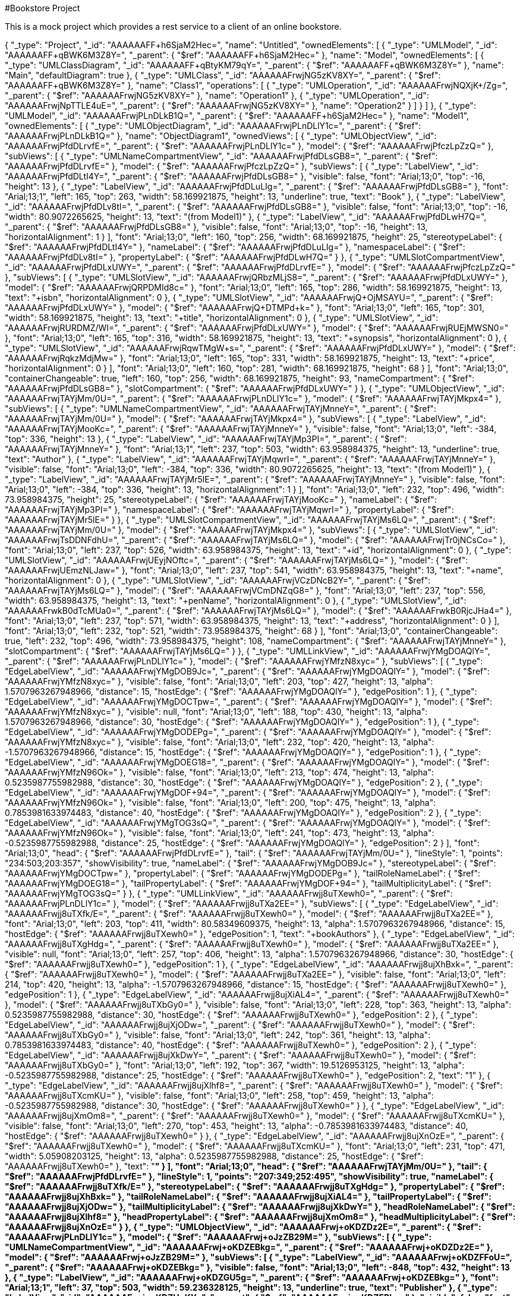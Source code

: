 #Bookstore Project

This is a mock project which provides a rest service to a client of an online bookstore.

{
	"_type": "Project",
	"_id": "AAAAAAFF+h6SjaM2Hec=",
	"name": "Untitled",
	"ownedElements": [
		{
			"_type": "UMLModel",
			"_id": "AAAAAAFF+qBWK6M3Z8Y=",
			"_parent": {
				"$ref": "AAAAAAFF+h6SjaM2Hec="
			},
			"name": "Model",
			"ownedElements": [
				{
					"_type": "UMLClassDiagram",
					"_id": "AAAAAAFF+qBtyKM79qY=",
					"_parent": {
						"$ref": "AAAAAAFF+qBWK6M3Z8Y="
					},
					"name": "Main",
					"defaultDiagram": true
				},
				{
					"_type": "UMLClass",
					"_id": "AAAAAAFrwjNG5zKV8XY=",
					"_parent": {
						"$ref": "AAAAAAFF+qBWK6M3Z8Y="
					},
					"name": "Class1",
					"operations": [
						{
							"_type": "UMLOperation",
							"_id": "AAAAAAFrwjNQXjK+/Zg=",
							"_parent": {
								"$ref": "AAAAAAFrwjNG5zKV8XY="
							},
							"name": "Operation1"
						},
						{
							"_type": "UMLOperation",
							"_id": "AAAAAAFrwjNpTTLE4uE=",
							"_parent": {
								"$ref": "AAAAAAFrwjNG5zKV8XY="
							},
							"name": "Operation2"
						}
					]
				}
			]
		},
		{
			"_type": "UMLModel",
			"_id": "AAAAAAFrwjPLnDLkB1Q=",
			"_parent": {
				"$ref": "AAAAAAFF+h6SjaM2Hec="
			},
			"name": "Model1",
			"ownedElements": [
				{
					"_type": "UMLObjectDiagram",
					"_id": "AAAAAAFrwjPLnDLlY1c=",
					"_parent": {
						"$ref": "AAAAAAFrwjPLnDLkB1Q="
					},
					"name": "ObjectDiagram1",
					"ownedViews": [
						{
							"_type": "UMLObjectView",
							"_id": "AAAAAAFrwjPfdDLrvfE=",
							"_parent": {
								"$ref": "AAAAAAFrwjPLnDLlY1c="
							},
							"model": {
								"$ref": "AAAAAAFrwjPfczLpZzQ="
							},
							"subViews": [
								{
									"_type": "UMLNameCompartmentView",
									"_id": "AAAAAAFrwjPfdDLsGB8=",
									"_parent": {
										"$ref": "AAAAAAFrwjPfdDLrvfE="
									},
									"model": {
										"$ref": "AAAAAAFrwjPfczLpZzQ="
									},
									"subViews": [
										{
											"_type": "LabelView",
											"_id": "AAAAAAFrwjPfdDLtI4Y=",
											"_parent": {
												"$ref": "AAAAAAFrwjPfdDLsGB8="
											},
											"visible": false,
											"font": "Arial;13;0",
											"top": -16,
											"height": 13
										},
										{
											"_type": "LabelView",
											"_id": "AAAAAAFrwjPfdDLuLIg=",
											"_parent": {
												"$ref": "AAAAAAFrwjPfdDLsGB8="
											},
											"font": "Arial;13;1",
											"left": 165,
											"top": 263,
											"width": 58.169921875,
											"height": 13,
											"underline": true,
											"text": "Book"
										},
										{
											"_type": "LabelView",
											"_id": "AAAAAAFrwjPfdDLv8tI=",
											"_parent": {
												"$ref": "AAAAAAFrwjPfdDLsGB8="
											},
											"visible": false,
											"font": "Arial;13;0",
											"top": -16,
											"width": 80.9072265625,
											"height": 13,
											"text": "(from Model1)"
										},
										{
											"_type": "LabelView",
											"_id": "AAAAAAFrwjPfdDLwH7Q=",
											"_parent": {
												"$ref": "AAAAAAFrwjPfdDLsGB8="
											},
											"visible": false,
											"font": "Arial;13;0",
											"top": -16,
											"height": 13,
											"horizontalAlignment": 1
										}
									],
									"font": "Arial;13;0",
									"left": 160,
									"top": 256,
									"width": 68.169921875,
									"height": 25,
									"stereotypeLabel": {
										"$ref": "AAAAAAFrwjPfdDLtI4Y="
									},
									"nameLabel": {
										"$ref": "AAAAAAFrwjPfdDLuLIg="
									},
									"namespaceLabel": {
										"$ref": "AAAAAAFrwjPfdDLv8tI="
									},
									"propertyLabel": {
										"$ref": "AAAAAAFrwjPfdDLwH7Q="
									}
								},
								{
									"_type": "UMLSlotCompartmentView",
									"_id": "AAAAAAFrwjPfdDLxUWY=",
									"_parent": {
										"$ref": "AAAAAAFrwjPfdDLrvfE="
									},
									"model": {
										"$ref": "AAAAAAFrwjPfczLpZzQ="
									},
									"subViews": [
										{
											"_type": "UMLSlotView",
											"_id": "AAAAAAFrwjQRbzMLjS8=",
											"_parent": {
												"$ref": "AAAAAAFrwjPfdDLxUWY="
											},
											"model": {
												"$ref": "AAAAAAFrwjQRPDMId8c="
											},
											"font": "Arial;13;0",
											"left": 165,
											"top": 286,
											"width": 58.169921875,
											"height": 13,
											"text": "+isbn",
											"horizontalAlignment": 0
										},
										{
											"_type": "UMLSlotView",
											"_id": "AAAAAAFrwjQ+OjMSAYU=",
											"_parent": {
												"$ref": "AAAAAAFrwjPfdDLxUWY="
											},
											"model": {
												"$ref": "AAAAAAFrwjQ+DTMPd+k="
											},
											"font": "Arial;13;0",
											"left": 165,
											"top": 301,
											"width": 58.169921875,
											"height": 13,
											"text": "+title",
											"horizontalAlignment": 0
										},
										{
											"_type": "UMLSlotView",
											"_id": "AAAAAAFrwjRURDMZ/WI=",
											"_parent": {
												"$ref": "AAAAAAFrwjPfdDLxUWY="
											},
											"model": {
												"$ref": "AAAAAAFrwjRUEjMWSN0="
											},
											"font": "Arial;13;0",
											"left": 165,
											"top": 316,
											"width": 58.169921875,
											"height": 13,
											"text": "+synopsis",
											"horizontalAlignment": 0
										},
										{
											"_type": "UMLSlotView",
											"_id": "AAAAAAFrwjRqwTMgW+s=",
											"_parent": {
												"$ref": "AAAAAAFrwjPfdDLxUWY="
											},
											"model": {
												"$ref": "AAAAAAFrwjRqkzMdjMw="
											},
											"font": "Arial;13;0",
											"left": 165,
											"top": 331,
											"width": 58.169921875,
											"height": 13,
											"text": "+price",
											"horizontalAlignment": 0
										}
									],
									"font": "Arial;13;0",
									"left": 160,
									"top": 281,
									"width": 68.169921875,
									"height": 68
								}
							],
							"font": "Arial;13;0",
							"containerChangeable": true,
							"left": 160,
							"top": 256,
							"width": 68.169921875,
							"height": 93,
							"nameCompartment": {
								"$ref": "AAAAAAFrwjPfdDLsGB8="
							},
							"slotCompartment": {
								"$ref": "AAAAAAFrwjPfdDLxUWY="
							}
						},
						{
							"_type": "UMLObjectView",
							"_id": "AAAAAAFrwjTAYjMm/0U=",
							"_parent": {
								"$ref": "AAAAAAFrwjPLnDLlY1c="
							},
							"model": {
								"$ref": "AAAAAAFrwjTAYjMkpx4="
							},
							"subViews": [
								{
									"_type": "UMLNameCompartmentView",
									"_id": "AAAAAAFrwjTAYjMnneY=",
									"_parent": {
										"$ref": "AAAAAAFrwjTAYjMm/0U="
									},
									"model": {
										"$ref": "AAAAAAFrwjTAYjMkpx4="
									},
									"subViews": [
										{
											"_type": "LabelView",
											"_id": "AAAAAAFrwjTAYjMooKc=",
											"_parent": {
												"$ref": "AAAAAAFrwjTAYjMnneY="
											},
											"visible": false,
											"font": "Arial;13;0",
											"left": -384,
											"top": 336,
											"height": 13
										},
										{
											"_type": "LabelView",
											"_id": "AAAAAAFrwjTAYjMp3PI=",
											"_parent": {
												"$ref": "AAAAAAFrwjTAYjMnneY="
											},
											"font": "Arial;13;1",
											"left": 237,
											"top": 503,
											"width": 63.958984375,
											"height": 13,
											"underline": true,
											"text": "Author"
										},
										{
											"_type": "LabelView",
											"_id": "AAAAAAFrwjTAYjMqwrI=",
											"_parent": {
												"$ref": "AAAAAAFrwjTAYjMnneY="
											},
											"visible": false,
											"font": "Arial;13;0",
											"left": -384,
											"top": 336,
											"width": 80.9072265625,
											"height": 13,
											"text": "(from Model1)"
										},
										{
											"_type": "LabelView",
											"_id": "AAAAAAFrwjTAYjMr5lE=",
											"_parent": {
												"$ref": "AAAAAAFrwjTAYjMnneY="
											},
											"visible": false,
											"font": "Arial;13;0",
											"left": -384,
											"top": 336,
											"height": 13,
											"horizontalAlignment": 1
										}
									],
									"font": "Arial;13;0",
									"left": 232,
									"top": 496,
									"width": 73.958984375,
									"height": 25,
									"stereotypeLabel": {
										"$ref": "AAAAAAFrwjTAYjMooKc="
									},
									"nameLabel": {
										"$ref": "AAAAAAFrwjTAYjMp3PI="
									},
									"namespaceLabel": {
										"$ref": "AAAAAAFrwjTAYjMqwrI="
									},
									"propertyLabel": {
										"$ref": "AAAAAAFrwjTAYjMr5lE="
									}
								},
								{
									"_type": "UMLSlotCompartmentView",
									"_id": "AAAAAAFrwjTAYjMs6LQ=",
									"_parent": {
										"$ref": "AAAAAAFrwjTAYjMm/0U="
									},
									"model": {
										"$ref": "AAAAAAFrwjTAYjMkpx4="
									},
									"subViews": [
										{
											"_type": "UMLSlotView",
											"_id": "AAAAAAFrwjTsDDNFdhU=",
											"_parent": {
												"$ref": "AAAAAAFrwjTAYjMs6LQ="
											},
											"model": {
												"$ref": "AAAAAAFrwjTr0jNCsCo="
											},
											"font": "Arial;13;0",
											"left": 237,
											"top": 526,
											"width": 63.958984375,
											"height": 13,
											"text": "+id",
											"horizontalAlignment": 0
										},
										{
											"_type": "UMLSlotView",
											"_id": "AAAAAAFrwjUEyjNOftc=",
											"_parent": {
												"$ref": "AAAAAAFrwjTAYjMs6LQ="
											},
											"model": {
												"$ref": "AAAAAAFrwjUEmzNLJaw="
											},
											"font": "Arial;13;0",
											"left": 237,
											"top": 541,
											"width": 63.958984375,
											"height": 13,
											"text": "+name",
											"horizontalAlignment": 0
										},
										{
											"_type": "UMLSlotView",
											"_id": "AAAAAAFrwjVCzDNcB2Y=",
											"_parent": {
												"$ref": "AAAAAAFrwjTAYjMs6LQ="
											},
											"model": {
												"$ref": "AAAAAAFrwjVCmDNZqG8="
											},
											"font": "Arial;13;0",
											"left": 237,
											"top": 556,
											"width": 63.958984375,
											"height": 13,
											"text": "+penName",
											"horizontalAlignment": 0
										},
										{
											"_type": "UMLSlotView",
											"_id": "AAAAAAFrwkB0dTcMUa0=",
											"_parent": {
												"$ref": "AAAAAAFrwjTAYjMs6LQ="
											},
											"model": {
												"$ref": "AAAAAAFrwkB0RjcJHa4="
											},
											"font": "Arial;13;0",
											"left": 237,
											"top": 571,
											"width": 63.958984375,
											"height": 13,
											"text": "+address",
											"horizontalAlignment": 0
										}
									],
									"font": "Arial;13;0",
									"left": 232,
									"top": 521,
									"width": 73.958984375,
									"height": 68
								}
							],
							"font": "Arial;13;0",
							"containerChangeable": true,
							"left": 232,
							"top": 496,
							"width": 73.958984375,
							"height": 108,
							"nameCompartment": {
								"$ref": "AAAAAAFrwjTAYjMnneY="
							},
							"slotCompartment": {
								"$ref": "AAAAAAFrwjTAYjMs6LQ="
							}
						},
						{
							"_type": "UMLLinkView",
							"_id": "AAAAAAFrwjYMgDOAQlY=",
							"_parent": {
								"$ref": "AAAAAAFrwjPLnDLlY1c="
							},
							"model": {
								"$ref": "AAAAAAFrwjYMfzN8xyc="
							},
							"subViews": [
								{
									"_type": "EdgeLabelView",
									"_id": "AAAAAAFrwjYMgDOB9Jc=",
									"_parent": {
										"$ref": "AAAAAAFrwjYMgDOAQlY="
									},
									"model": {
										"$ref": "AAAAAAFrwjYMfzN8xyc="
									},
									"visible": false,
									"font": "Arial;13;0",
									"left": 203,
									"top": 427,
									"height": 13,
									"alpha": 1.5707963267948966,
									"distance": 15,
									"hostEdge": {
										"$ref": "AAAAAAFrwjYMgDOAQlY="
									},
									"edgePosition": 1
								},
								{
									"_type": "EdgeLabelView",
									"_id": "AAAAAAFrwjYMgDOCTpw=",
									"_parent": {
										"$ref": "AAAAAAFrwjYMgDOAQlY="
									},
									"model": {
										"$ref": "AAAAAAFrwjYMfzN8xyc="
									},
									"visible": null,
									"font": "Arial;13;0",
									"left": 188,
									"top": 430,
									"height": 13,
									"alpha": 1.5707963267948966,
									"distance": 30,
									"hostEdge": {
										"$ref": "AAAAAAFrwjYMgDOAQlY="
									},
									"edgePosition": 1
								},
								{
									"_type": "EdgeLabelView",
									"_id": "AAAAAAFrwjYMgDODEPg=",
									"_parent": {
										"$ref": "AAAAAAFrwjYMgDOAQlY="
									},
									"model": {
										"$ref": "AAAAAAFrwjYMfzN8xyc="
									},
									"visible": false,
									"font": "Arial;13;0",
									"left": 232,
									"top": 420,
									"height": 13,
									"alpha": -1.5707963267948966,
									"distance": 15,
									"hostEdge": {
										"$ref": "AAAAAAFrwjYMgDOAQlY="
									},
									"edgePosition": 1
								},
								{
									"_type": "EdgeLabelView",
									"_id": "AAAAAAFrwjYMgDOEG18=",
									"_parent": {
										"$ref": "AAAAAAFrwjYMgDOAQlY="
									},
									"model": {
										"$ref": "AAAAAAFrwjYMfzN96Ok="
									},
									"visible": false,
									"font": "Arial;13;0",
									"left": 213,
									"top": 474,
									"height": 13,
									"alpha": 0.5235987755982988,
									"distance": 30,
									"hostEdge": {
										"$ref": "AAAAAAFrwjYMgDOAQlY="
									},
									"edgePosition": 2
								},
								{
									"_type": "EdgeLabelView",
									"_id": "AAAAAAFrwjYMgDOF+94=",
									"_parent": {
										"$ref": "AAAAAAFrwjYMgDOAQlY="
									},
									"model": {
										"$ref": "AAAAAAFrwjYMfzN96Ok="
									},
									"visible": false,
									"font": "Arial;13;0",
									"left": 200,
									"top": 475,
									"height": 13,
									"alpha": 0.7853981633974483,
									"distance": 40,
									"hostEdge": {
										"$ref": "AAAAAAFrwjYMgDOAQlY="
									},
									"edgePosition": 2
								},
								{
									"_type": "EdgeLabelView",
									"_id": "AAAAAAFrwjYMgTOG3sQ=",
									"_parent": {
										"$ref": "AAAAAAFrwjYMgDOAQlY="
									},
									"model": {
										"$ref": "AAAAAAFrwjYMfzN96Ok="
									},
									"visible": false,
									"font": "Arial;13;0",
									"left": 241,
									"top": 473,
									"height": 13,
									"alpha": -0.5235987755982988,
									"distance": 25,
									"hostEdge": {
										"$ref": "AAAAAAFrwjYMgDOAQlY="
									},
									"edgePosition": 2
								}
							],
							"font": "Arial;13;0",
							"head": {
								"$ref": "AAAAAAFrwjPfdDLrvfE="
							},
							"tail": {
								"$ref": "AAAAAAFrwjTAYjMm/0U="
							},
							"lineStyle": 1,
							"points": "234:503;203:357",
							"showVisibility": true,
							"nameLabel": {
								"$ref": "AAAAAAFrwjYMgDOB9Jc="
							},
							"stereotypeLabel": {
								"$ref": "AAAAAAFrwjYMgDOCTpw="
							},
							"propertyLabel": {
								"$ref": "AAAAAAFrwjYMgDODEPg="
							},
							"tailRoleNameLabel": {
								"$ref": "AAAAAAFrwjYMgDOEG18="
							},
							"tailPropertyLabel": {
								"$ref": "AAAAAAFrwjYMgDOF+94="
							},
							"tailMultiplicityLabel": {
								"$ref": "AAAAAAFrwjYMgTOG3sQ="
							}
						},
						{
							"_type": "UMLLinkView",
							"_id": "AAAAAAFrwjj8uTXewh0=",
							"_parent": {
								"$ref": "AAAAAAFrwjPLnDLlY1c="
							},
							"model": {
								"$ref": "AAAAAAFrwjj8uTXa2EE="
							},
							"subViews": [
								{
									"_type": "EdgeLabelView",
									"_id": "AAAAAAFrwjj8uTXfk/E=",
									"_parent": {
										"$ref": "AAAAAAFrwjj8uTXewh0="
									},
									"model": {
										"$ref": "AAAAAAFrwjj8uTXa2EE="
									},
									"font": "Arial;13;0",
									"left": 203,
									"top": 411,
									"width": 80.58349609375,
									"height": 13,
									"alpha": 1.5707963267948966,
									"distance": 15,
									"hostEdge": {
										"$ref": "AAAAAAFrwjj8uTXewh0="
									},
									"edgePosition": 1,
									"text": "+bookAuthors"
								},
								{
									"_type": "EdgeLabelView",
									"_id": "AAAAAAFrwjj8uTXgHdg=",
									"_parent": {
										"$ref": "AAAAAAFrwjj8uTXewh0="
									},
									"model": {
										"$ref": "AAAAAAFrwjj8uTXa2EE="
									},
									"visible": null,
									"font": "Arial;13;0",
									"left": 257,
									"top": 406,
									"height": 13,
									"alpha": 1.5707963267948966,
									"distance": 30,
									"hostEdge": {
										"$ref": "AAAAAAFrwjj8uTXewh0="
									},
									"edgePosition": 1
								},
								{
									"_type": "EdgeLabelView",
									"_id": "AAAAAAFrwjj8ujXhBxk=",
									"_parent": {
										"$ref": "AAAAAAFrwjj8uTXewh0="
									},
									"model": {
										"$ref": "AAAAAAFrwjj8uTXa2EE="
									},
									"visible": false,
									"font": "Arial;13;0",
									"left": 214,
									"top": 420,
									"height": 13,
									"alpha": -1.5707963267948966,
									"distance": 15,
									"hostEdge": {
										"$ref": "AAAAAAFrwjj8uTXewh0="
									},
									"edgePosition": 1
								},
								{
									"_type": "EdgeLabelView",
									"_id": "AAAAAAFrwjj8ujXiAL4=",
									"_parent": {
										"$ref": "AAAAAAFrwjj8uTXewh0="
									},
									"model": {
										"$ref": "AAAAAAFrwjj8uTXbGy0="
									},
									"visible": false,
									"font": "Arial;13;0",
									"left": 228,
									"top": 363,
									"height": 13,
									"alpha": 0.5235987755982988,
									"distance": 30,
									"hostEdge": {
										"$ref": "AAAAAAFrwjj8uTXewh0="
									},
									"edgePosition": 2
								},
								{
									"_type": "EdgeLabelView",
									"_id": "AAAAAAFrwjj8ujXjODw=",
									"_parent": {
										"$ref": "AAAAAAFrwjj8uTXewh0="
									},
									"model": {
										"$ref": "AAAAAAFrwjj8uTXbGy0="
									},
									"visible": false,
									"font": "Arial;13;0",
									"left": 242,
									"top": 361,
									"height": 13,
									"alpha": 0.7853981633974483,
									"distance": 40,
									"hostEdge": {
										"$ref": "AAAAAAFrwjj8uTXewh0="
									},
									"edgePosition": 2
								},
								{
									"_type": "EdgeLabelView",
									"_id": "AAAAAAFrwjj8ujXkDwY=",
									"_parent": {
										"$ref": "AAAAAAFrwjj8uTXewh0="
									},
									"model": {
										"$ref": "AAAAAAFrwjj8uTXbGy0="
									},
									"font": "Arial;13;0",
									"left": 192,
									"top": 367,
									"width": 19.5126953125,
									"height": 13,
									"alpha": -0.5235987755982988,
									"distance": 25,
									"hostEdge": {
										"$ref": "AAAAAAFrwjj8uTXewh0="
									},
									"edgePosition": 2,
									"text": "1"
								},
								{
									"_type": "EdgeLabelView",
									"_id": "AAAAAAFrwjj8ujXlhf8=",
									"_parent": {
										"$ref": "AAAAAAFrwjj8uTXewh0="
									},
									"model": {
										"$ref": "AAAAAAFrwjj8uTXcmKU="
									},
									"visible": false,
									"font": "Arial;13;0",
									"left": 258,
									"top": 459,
									"height": 13,
									"alpha": -0.5235987755982988,
									"distance": 30,
									"hostEdge": {
										"$ref": "AAAAAAFrwjj8uTXewh0="
									}
								},
								{
									"_type": "EdgeLabelView",
									"_id": "AAAAAAFrwjj8ujXmOm8=",
									"_parent": {
										"$ref": "AAAAAAFrwjj8uTXewh0="
									},
									"model": {
										"$ref": "AAAAAAFrwjj8uTXcmKU="
									},
									"visible": false,
									"font": "Arial;13;0",
									"left": 270,
									"top": 453,
									"height": 13,
									"alpha": -0.7853981633974483,
									"distance": 40,
									"hostEdge": {
										"$ref": "AAAAAAFrwjj8uTXewh0="
									}
								},
								{
									"_type": "EdgeLabelView",
									"_id": "AAAAAAFrwjj8ujXnOzE=",
									"_parent": {
										"$ref": "AAAAAAFrwjj8uTXewh0="
									},
									"model": {
										"$ref": "AAAAAAFrwjj8uTXcmKU="
									},
									"font": "Arial;13;0",
									"left": 231,
									"top": 471,
									"width": 5.05908203125,
									"height": 13,
									"alpha": 0.5235987755982988,
									"distance": 25,
									"hostEdge": {
										"$ref": "AAAAAAFrwjj8uTXewh0="
									},
									"text": "*"
								}
							],
							"font": "Arial;13;0",
							"head": {
								"$ref": "AAAAAAFrwjTAYjMm/0U="
							},
							"tail": {
								"$ref": "AAAAAAFrwjPfdDLrvfE="
							},
							"lineStyle": 1,
							"points": "207:349;252:495",
							"showVisibility": true,
							"nameLabel": {
								"$ref": "AAAAAAFrwjj8uTXfk/E="
							},
							"stereotypeLabel": {
								"$ref": "AAAAAAFrwjj8uTXgHdg="
							},
							"propertyLabel": {
								"$ref": "AAAAAAFrwjj8ujXhBxk="
							},
							"tailRoleNameLabel": {
								"$ref": "AAAAAAFrwjj8ujXiAL4="
							},
							"tailPropertyLabel": {
								"$ref": "AAAAAAFrwjj8ujXjODw="
							},
							"tailMultiplicityLabel": {
								"$ref": "AAAAAAFrwjj8ujXkDwY="
							},
							"headRoleNameLabel": {
								"$ref": "AAAAAAFrwjj8ujXlhf8="
							},
							"headPropertyLabel": {
								"$ref": "AAAAAAFrwjj8ujXmOm8="
							},
							"headMultiplicityLabel": {
								"$ref": "AAAAAAFrwjj8ujXnOzE="
							}
						},
						{
							"_type": "UMLObjectView",
							"_id": "AAAAAAFrwj+oKDZDz2E=",
							"_parent": {
								"$ref": "AAAAAAFrwjPLnDLlY1c="
							},
							"model": {
								"$ref": "AAAAAAFrwj+oJzZB29M="
							},
							"subViews": [
								{
									"_type": "UMLNameCompartmentView",
									"_id": "AAAAAAFrwj+oKDZEBkg=",
									"_parent": {
										"$ref": "AAAAAAFrwj+oKDZDz2E="
									},
									"model": {
										"$ref": "AAAAAAFrwj+oJzZB29M="
									},
									"subViews": [
										{
											"_type": "LabelView",
											"_id": "AAAAAAFrwj+oKDZFFoU=",
											"_parent": {
												"$ref": "AAAAAAFrwj+oKDZEBkg="
											},
											"visible": false,
											"font": "Arial;13;0",
											"left": -848,
											"top": 432,
											"height": 13
										},
										{
											"_type": "LabelView",
											"_id": "AAAAAAFrwj+oKDZGU5g=",
											"_parent": {
												"$ref": "AAAAAAFrwj+oKDZEBkg="
											},
											"font": "Arial;13;1",
											"left": 37,
											"top": 503,
											"width": 59.236328125,
											"height": 13,
											"underline": true,
											"text": "Publisher"
										},
										{
											"_type": "LabelView",
											"_id": "AAAAAAFrwj+oKDZHpKY=",
											"_parent": {
												"$ref": "AAAAAAFrwj+oKDZEBkg="
											},
											"visible": false,
											"font": "Arial;13;0",
											"left": -848,
											"top": 432,
											"width": 80.9072265625,
											"height": 13,
											"text": "(from Model1)"
										},
										{
											"_type": "LabelView",
											"_id": "AAAAAAFrwj+oKDZIlp8=",
											"_parent": {
												"$ref": "AAAAAAFrwj+oKDZEBkg="
											},
											"visible": false,
											"font": "Arial;13;0",
											"left": -848,
											"top": 432,
											"height": 13,
											"horizontalAlignment": 1
										}
									],
									"font": "Arial;13;0",
									"left": 32,
									"top": 496,
									"width": 69.236328125,
									"height": 25,
									"stereotypeLabel": {
										"$ref": "AAAAAAFrwj+oKDZFFoU="
									},
									"nameLabel": {
										"$ref": "AAAAAAFrwj+oKDZGU5g="
									},
									"namespaceLabel": {
										"$ref": "AAAAAAFrwj+oKDZHpKY="
									},
									"propertyLabel": {
										"$ref": "AAAAAAFrwj+oKDZIlp8="
									}
								},
								{
									"_type": "UMLSlotCompartmentView",
									"_id": "AAAAAAFrwj+oKDZJt/U=",
									"_parent": {
										"$ref": "AAAAAAFrwj+oKDZDz2E="
									},
									"model": {
										"$ref": "AAAAAAFrwj+oJzZB29M="
									},
									"subViews": [
										{
											"_type": "UMLSlotView",
											"_id": "AAAAAAFrwkARSDanmjY=",
											"_parent": {
												"$ref": "AAAAAAFrwj+oKDZJt/U="
											},
											"model": {
												"$ref": "AAAAAAFrwkARGDahhWU="
											},
											"font": "Arial;13;0",
											"left": 37,
											"top": 526,
											"width": 59.236328125,
											"height": 13,
											"text": "+id",
											"horizontalAlignment": 0
										},
										{
											"_type": "UMLSlotView",
											"_id": "AAAAAAFrwkApYjbDu0I=",
											"_parent": {
												"$ref": "AAAAAAFrwj+oKDZJt/U="
											},
											"model": {
												"$ref": "AAAAAAFrwkApLza9St8="
											},
											"font": "Arial;13;0",
											"left": 37,
											"top": 541,
											"width": 59.236328125,
											"height": 13,
											"text": "+name",
											"horizontalAlignment": 0
										},
										{
											"_type": "UMLSlotView",
											"_id": "AAAAAAFrwkA4Gjbf5Zk=",
											"_parent": {
												"$ref": "AAAAAAFrwj+oKDZJt/U="
											},
											"model": {
												"$ref": "AAAAAAFrwkA34zbZtkM="
											},
											"font": "Arial;13;0",
											"left": 37,
											"top": 556,
											"width": 59.236328125,
											"height": 13,
											"text": "+address",
											"horizontalAlignment": 0
										}
									],
									"font": "Arial;13;0",
									"left": 32,
									"top": 521,
									"width": 69.236328125,
									"height": 53
								}
							],
							"font": "Arial;13;0",
							"containerChangeable": true,
							"left": 32,
							"top": 496,
							"width": 69.236328125,
							"height": 78,
							"nameCompartment": {
								"$ref": "AAAAAAFrwj+oKDZEBkg="
							},
							"slotCompartment": {
								"$ref": "AAAAAAFrwj+oKDZJt/U="
							}
						},
						{
							"_type": "UMLLinkView",
							"_id": "AAAAAAFrwkGHiDfsszY=",
							"_parent": {
								"$ref": "AAAAAAFrwjPLnDLlY1c="
							},
							"model": {
								"$ref": "AAAAAAFrwkGHiDfoaTI="
							},
							"subViews": [
								{
									"_type": "EdgeLabelView",
									"_id": "AAAAAAFrwkGHiDft8H8=",
									"_parent": {
										"$ref": "AAAAAAFrwkGHiDfsszY="
									},
									"model": {
										"$ref": "AAAAAAFrwkGHiDfoaTI="
									},
									"font": "Arial;13;0",
									"left": 65,
									"top": 408,
									"width": 96.47802734375,
									"height": 13,
									"alpha": 1.5707963267948966,
									"distance": 15,
									"hostEdge": {
										"$ref": "AAAAAAFrwkGHiDfsszY="
									},
									"edgePosition": 1,
									"text": "+bookPublishers"
								},
								{
									"_type": "EdgeLabelView",
									"_id": "AAAAAAFrwkGHiDfu3J4=",
									"_parent": {
										"$ref": "AAAAAAFrwkGHiDfsszY="
									},
									"model": {
										"$ref": "AAAAAAFrwkGHiDfoaTI="
									},
									"visible": null,
									"font": "Arial;13;0",
									"left": 100,
									"top": 401,
									"height": 13,
									"alpha": 1.5707963267948966,
									"distance": 30,
									"hostEdge": {
										"$ref": "AAAAAAFrwkGHiDfsszY="
									},
									"edgePosition": 1
								},
								{
									"_type": "EdgeLabelView",
									"_id": "AAAAAAFrwkGHiDfv35s=",
									"_parent": {
										"$ref": "AAAAAAFrwkGHiDfsszY="
									},
									"model": {
										"$ref": "AAAAAAFrwkGHiDfoaTI="
									},
									"visible": false,
									"font": "Arial;13;0",
									"left": 140,
									"top": 423,
									"height": 13,
									"alpha": -1.5707963267948966,
									"distance": 15,
									"hostEdge": {
										"$ref": "AAAAAAFrwkGHiDfsszY="
									},
									"edgePosition": 1
								},
								{
									"_type": "EdgeLabelView",
									"_id": "AAAAAAFrwkGHiDfwy/8=",
									"_parent": {
										"$ref": "AAAAAAFrwkGHiDfsszY="
									},
									"model": {
										"$ref": "AAAAAAFrwkGHiDfpS0s="
									},
									"visible": false,
									"font": "Arial;13;0",
									"left": 86,
									"top": 459,
									"height": 13,
									"alpha": 0.5235987755982988,
									"distance": 30,
									"hostEdge": {
										"$ref": "AAAAAAFrwkGHiDfsszY="
									},
									"edgePosition": 2
								},
								{
									"_type": "EdgeLabelView",
									"_id": "AAAAAAFrwkGHiDfxdA8=",
									"_parent": {
										"$ref": "AAAAAAFrwkGHiDfsszY="
									},
									"model": {
										"$ref": "AAAAAAFrwkGHiDfpS0s="
									},
									"visible": false,
									"font": "Arial;13;0",
									"left": 75,
									"top": 450,
									"height": 13,
									"alpha": 0.7853981633974483,
									"distance": 40,
									"hostEdge": {
										"$ref": "AAAAAAFrwkGHiDfsszY="
									},
									"edgePosition": 2
								},
								{
									"_type": "EdgeLabelView",
									"_id": "AAAAAAFrwkGHiDfy5h4=",
									"_parent": {
										"$ref": "AAAAAAFrwkGHiDfsszY="
									},
									"model": {
										"$ref": "AAAAAAFrwkGHiDfpS0s="
									},
									"font": "Arial;13;0",
									"left": 106,
									"top": 476,
									"width": 5.05908203125,
									"height": 13,
									"alpha": -0.5235987755982988,
									"distance": 25,
									"hostEdge": {
										"$ref": "AAAAAAFrwkGHiDfsszY="
									},
									"edgePosition": 2,
									"text": "*"
								},
								{
									"_type": "EdgeLabelView",
									"_id": "AAAAAAFrwkGHiDfzFS4=",
									"_parent": {
										"$ref": "AAAAAAFrwkGHiDfsszY="
									},
									"model": {
										"$ref": "AAAAAAFrwkGHiDfqeKE="
									},
									"visible": false,
									"font": "Arial;13;0",
									"left": 141,
									"top": 358,
									"height": 13,
									"alpha": -0.5235987755982988,
									"distance": 30,
									"hostEdge": {
										"$ref": "AAAAAAFrwkGHiDfsszY="
									}
								},
								{
									"_type": "EdgeLabelView",
									"_id": "AAAAAAFrwkGHiDf0sRc=",
									"_parent": {
										"$ref": "AAAAAAFrwkGHiDfsszY="
									},
									"model": {
										"$ref": "AAAAAAFrwkGHiDfqeKE="
									},
									"visible": false,
									"font": "Arial;13;0",
									"left": 128,
									"top": 354,
									"height": 13,
									"alpha": -0.7853981633974483,
									"distance": 40,
									"hostEdge": {
										"$ref": "AAAAAAFrwkGHiDfsszY="
									}
								},
								{
									"_type": "EdgeLabelView",
									"_id": "AAAAAAFrwkGHiDf1fuA=",
									"_parent": {
										"$ref": "AAAAAAFrwkGHiDfsszY="
									},
									"model": {
										"$ref": "AAAAAAFrwkGHiDfqeKE="
									},
									"font": "Arial;13;0",
									"left": 158,
									"top": 367,
									"width": 19.5126953125,
									"height": 13,
									"alpha": 0.5235987755982988,
									"distance": 25,
									"hostEdge": {
										"$ref": "AAAAAAFrwkGHiDfsszY="
									},
									"text": "1"
								}
							],
							"font": "Arial;13;0",
							"head": {
								"$ref": "AAAAAAFrwjPfdDLrvfE="
							},
							"tail": {
								"$ref": "AAAAAAFrwj+oKDZDz2E="
							},
							"lineStyle": 1,
							"points": "87:495;167:349",
							"showVisibility": true,
							"nameLabel": {
								"$ref": "AAAAAAFrwkGHiDft8H8="
							},
							"stereotypeLabel": {
								"$ref": "AAAAAAFrwkGHiDfu3J4="
							},
							"propertyLabel": {
								"$ref": "AAAAAAFrwkGHiDfv35s="
							},
							"tailRoleNameLabel": {
								"$ref": "AAAAAAFrwkGHiDfwy/8="
							},
							"tailPropertyLabel": {
								"$ref": "AAAAAAFrwkGHiDfxdA8="
							},
							"tailMultiplicityLabel": {
								"$ref": "AAAAAAFrwkGHiDfy5h4="
							},
							"headRoleNameLabel": {
								"$ref": "AAAAAAFrwkGHiDfzFS4="
							},
							"headPropertyLabel": {
								"$ref": "AAAAAAFrwkGHiDf0sRc="
							},
							"headMultiplicityLabel": {
								"$ref": "AAAAAAFrwkGHiDf1fuA="
							}
						},
						{
							"_type": "UMLObjectView",
							"_id": "AAAAAAFrwkJL6Ti6y3E=",
							"_parent": {
								"$ref": "AAAAAAFrwjPLnDLlY1c="
							},
							"model": {
								"$ref": "AAAAAAFrwkJL6Di4TzA="
							},
							"subViews": [
								{
									"_type": "UMLNameCompartmentView",
									"_id": "AAAAAAFrwkJL6Ti7Wuw=",
									"_parent": {
										"$ref": "AAAAAAFrwkJL6Ti6y3E="
									},
									"model": {
										"$ref": "AAAAAAFrwkJL6Di4TzA="
									},
									"subViews": [
										{
											"_type": "LabelView",
											"_id": "AAAAAAFrwkJL6Ti8AZk=",
											"_parent": {
												"$ref": "AAAAAAFrwkJL6Ti7Wuw="
											},
											"visible": false,
											"font": "Arial;13;0",
											"left": -128,
											"top": -160,
											"height": 13
										},
										{
											"_type": "LabelView",
											"_id": "AAAAAAFrwkJL6Ti9QRQ=",
											"_parent": {
												"$ref": "AAAAAAFrwkJL6Ti7Wuw="
											},
											"font": "Arial;13;1",
											"left": 373,
											"top": 167,
											"width": 93.9326171875,
											"height": 13,
											"underline": true,
											"text": "PurchaseOrder"
										},
										{
											"_type": "LabelView",
											"_id": "AAAAAAFrwkJL6Ti+yoM=",
											"_parent": {
												"$ref": "AAAAAAFrwkJL6Ti7Wuw="
											},
											"visible": false,
											"font": "Arial;13;0",
											"left": -128,
											"top": -160,
											"width": 80.9072265625,
											"height": 13,
											"text": "(from Model1)"
										},
										{
											"_type": "LabelView",
											"_id": "AAAAAAFrwkJL6Ti/ELk=",
											"_parent": {
												"$ref": "AAAAAAFrwkJL6Ti7Wuw="
											},
											"visible": false,
											"font": "Arial;13;0",
											"left": -128,
											"top": -160,
											"height": 13,
											"horizontalAlignment": 1
										}
									],
									"font": "Arial;13;0",
									"left": 368,
									"top": 160,
									"width": 103.9326171875,
									"height": 25,
									"stereotypeLabel": {
										"$ref": "AAAAAAFrwkJL6Ti8AZk="
									},
									"nameLabel": {
										"$ref": "AAAAAAFrwkJL6Ti9QRQ="
									},
									"namespaceLabel": {
										"$ref": "AAAAAAFrwkJL6Ti+yoM="
									},
									"propertyLabel": {
										"$ref": "AAAAAAFrwkJL6Ti/ELk="
									}
								},
								{
									"_type": "UMLSlotCompartmentView",
									"_id": "AAAAAAFrwkJL6TjAZ7A=",
									"_parent": {
										"$ref": "AAAAAAFrwkJL6Ti6y3E="
									},
									"model": {
										"$ref": "AAAAAAFrwkJL6Di4TzA="
									},
									"subViews": [
										{
											"_type": "UMLSlotView",
											"_id": "AAAAAAFrwkK9ZDlXJf8=",
											"_parent": {
												"$ref": "AAAAAAFrwkJL6TjAZ7A="
											},
											"model": {
												"$ref": "AAAAAAFrwkK9NDlOBaU="
											},
											"font": "Arial;13;0",
											"left": 373,
											"top": 190,
											"width": 93.9326171875,
											"height": 13,
											"text": "+id",
											"horizontalAlignment": 0
										}
									],
									"font": "Arial;13;0",
									"left": 368,
									"top": 185,
									"width": 103.9326171875,
									"height": 23
								}
							],
							"font": "Arial;13;0",
							"containerChangeable": true,
							"left": 368,
							"top": 160,
							"width": 103.9326171875,
							"height": 48,
							"nameCompartment": {
								"$ref": "AAAAAAFrwkJL6Ti7Wuw="
							},
							"slotCompartment": {
								"$ref": "AAAAAAFrwkJL6TjAZ7A="
							}
						},
						{
							"_type": "UMLLinkView",
							"_id": "AAAAAAFrwkMEGjphSPc=",
							"_parent": {
								"$ref": "AAAAAAFrwjPLnDLlY1c="
							},
							"model": {
								"$ref": "AAAAAAFrwkMEGjpd8Qw="
							},
							"subViews": [
								{
									"_type": "EdgeLabelView",
									"_id": "AAAAAAFrwkMEGzpidec=",
									"_parent": {
										"$ref": "AAAAAAFrwkMEGjphSPc="
									},
									"model": {
										"$ref": "AAAAAAFrwkMEGjpd8Qw="
									},
									"font": "Arial;13;0",
									"left": 256,
									"top": 225,
									"width": 75.51171875,
									"height": 13,
									"alpha": 1.5707963267948966,
									"distance": 15,
									"hostEdge": {
										"$ref": "AAAAAAFrwkMEGjphSPc="
									},
									"edgePosition": 1,
									"text": "+bookOrders"
								},
								{
									"_type": "EdgeLabelView",
									"_id": "AAAAAAFrwkMEGzpjT/s=",
									"_parent": {
										"$ref": "AAAAAAFrwkMEGjphSPc="
									},
									"model": {
										"$ref": "AAAAAAFrwkMEGjpd8Qw="
									},
									"visible": null,
									"font": "Arial;13;0",
									"left": 286,
									"top": 212,
									"height": 13,
									"alpha": 1.5707963267948966,
									"distance": 30,
									"hostEdge": {
										"$ref": "AAAAAAFrwkMEGjphSPc="
									},
									"edgePosition": 1
								},
								{
									"_type": "EdgeLabelView",
									"_id": "AAAAAAFrwkMEGzpkmIg=",
									"_parent": {
										"$ref": "AAAAAAFrwkMEGjphSPc="
									},
									"model": {
										"$ref": "AAAAAAFrwkMEGjpd8Qw="
									},
									"visible": false,
									"font": "Arial;13;0",
									"left": 306,
									"top": 252,
									"height": 13,
									"alpha": -1.5707963267948966,
									"distance": 15,
									"hostEdge": {
										"$ref": "AAAAAAFrwkMEGjphSPc="
									},
									"edgePosition": 1
								},
								{
									"_type": "EdgeLabelView",
									"_id": "AAAAAAFrwkMEGzplih4=",
									"_parent": {
										"$ref": "AAAAAAFrwkMEGjphSPc="
									},
									"model": {
										"$ref": "AAAAAAFrwkMEGjpegbA="
									},
									"visible": false,
									"font": "Arial;13;0",
									"left": 244,
									"top": 251,
									"height": 13,
									"alpha": 0.5235987755982988,
									"distance": 30,
									"hostEdge": {
										"$ref": "AAAAAAFrwkMEGjphSPc="
									},
									"edgePosition": 2
								},
								{
									"_type": "EdgeLabelView",
									"_id": "AAAAAAFrwkMEGzpmR/A=",
									"_parent": {
										"$ref": "AAAAAAFrwkMEGjphSPc="
									},
									"model": {
										"$ref": "AAAAAAFrwkMEGjpegbA="
									},
									"visible": false,
									"font": "Arial;13;0",
									"left": 240,
									"top": 238,
									"height": 13,
									"alpha": 0.7853981633974483,
									"distance": 40,
									"hostEdge": {
										"$ref": "AAAAAAFrwkMEGjphSPc="
									},
									"edgePosition": 2
								},
								{
									"_type": "EdgeLabelView",
									"_id": "AAAAAAFrwkMEGzpnRdk=",
									"_parent": {
										"$ref": "AAAAAAFrwkMEGjphSPc="
									},
									"model": {
										"$ref": "AAAAAAFrwkMEGjpegbA="
									},
									"font": "Arial;13;0",
									"left": 250,
									"top": 278,
									"width": 5.05908203125,
									"height": 13,
									"alpha": -0.5235987755982988,
									"distance": 25,
									"hostEdge": {
										"$ref": "AAAAAAFrwkMEGjphSPc="
									},
									"edgePosition": 2,
									"text": "*"
								},
								{
									"_type": "EdgeLabelView",
									"_id": "AAAAAAFrwkMEGzpo9og=",
									"_parent": {
										"$ref": "AAAAAAFrwkMEGjphSPc="
									},
									"model": {
										"$ref": "AAAAAAFrwkMEGjpfI9A="
									},
									"visible": false,
									"font": "Arial;13;0",
									"left": 342,
									"top": 200,
									"height": 13,
									"alpha": -0.5235987755982988,
									"distance": 30,
									"hostEdge": {
										"$ref": "AAAAAAFrwkMEGjphSPc="
									}
								},
								{
									"_type": "EdgeLabelView",
									"_id": "AAAAAAFrwkMEGzppMVY=",
									"_parent": {
										"$ref": "AAAAAAFrwkMEGjphSPc="
									},
									"model": {
										"$ref": "AAAAAAFrwkMEGjpfI9A="
									},
									"visible": false,
									"font": "Arial;13;0",
									"left": 333,
									"top": 189,
									"height": 13,
									"alpha": -0.7853981633974483,
									"distance": 40,
									"hostEdge": {
										"$ref": "AAAAAAFrwkMEGjphSPc="
									}
								},
								{
									"_type": "EdgeLabelView",
									"_id": "AAAAAAFrwkMEGzpqvfo=",
									"_parent": {
										"$ref": "AAAAAAFrwkMEGjphSPc="
									},
									"model": {
										"$ref": "AAAAAAFrwkMEGjpfI9A="
									},
									"font": "Arial;13;0",
									"left": 349,
									"top": 223,
									"width": 19.5126953125,
									"height": 13,
									"alpha": 0.5235987755982988,
									"distance": 25,
									"hostEdge": {
										"$ref": "AAAAAAFrwkMEGjphSPc="
									},
									"text": "1"
								}
							],
							"font": "Arial;13;0",
							"head": {
								"$ref": "AAAAAAFrwkJL6Ti6y3E="
							},
							"tail": {
								"$ref": "AAAAAAFrwjPfdDLrvfE="
							},
							"lineStyle": 1,
							"points": "228:283;372:208",
							"showVisibility": true,
							"nameLabel": {
								"$ref": "AAAAAAFrwkMEGzpidec="
							},
							"stereotypeLabel": {
								"$ref": "AAAAAAFrwkMEGzpjT/s="
							},
							"propertyLabel": {
								"$ref": "AAAAAAFrwkMEGzpkmIg="
							},
							"tailRoleNameLabel": {
								"$ref": "AAAAAAFrwkMEGzplih4="
							},
							"tailPropertyLabel": {
								"$ref": "AAAAAAFrwkMEGzpmR/A="
							},
							"tailMultiplicityLabel": {
								"$ref": "AAAAAAFrwkMEGzpnRdk="
							},
							"headRoleNameLabel": {
								"$ref": "AAAAAAFrwkMEGzpo9og="
							},
							"headPropertyLabel": {
								"$ref": "AAAAAAFrwkMEGzppMVY="
							},
							"headMultiplicityLabel": {
								"$ref": "AAAAAAFrwkMEGzpqvfo="
							}
						},
						{
							"_type": "UMLObjectView",
							"_id": "AAAAAAFrwkppATxZro0=",
							"_parent": {
								"$ref": "AAAAAAFrwjPLnDLlY1c="
							},
							"model": {
								"$ref": "AAAAAAFrwkppADxXcxw="
							},
							"subViews": [
								{
									"_type": "UMLNameCompartmentView",
									"_id": "AAAAAAFrwkppATxaPRI=",
									"_parent": {
										"$ref": "AAAAAAFrwkppATxZro0="
									},
									"model": {
										"$ref": "AAAAAAFrwkppADxXcxw="
									},
									"subViews": [
										{
											"_type": "LabelView",
											"_id": "AAAAAAFrwkppATxbSv0=",
											"_parent": {
												"$ref": "AAAAAAFrwkppATxaPRI="
											},
											"visible": false,
											"font": "Arial;13;0",
											"left": 224,
											"top": -64,
											"height": 13
										},
										{
											"_type": "LabelView",
											"_id": "AAAAAAFrwkppATxc8Gs=",
											"_parent": {
												"$ref": "AAAAAAFrwkppATxaPRI="
											},
											"font": "Arial;13;1",
											"left": 653,
											"top": 255,
											"width": 65.39990234375,
											"height": 13,
											"underline": true,
											"text": "Customer"
										},
										{
											"_type": "LabelView",
											"_id": "AAAAAAFrwkppATxdau8=",
											"_parent": {
												"$ref": "AAAAAAFrwkppATxaPRI="
											},
											"visible": false,
											"font": "Arial;13;0",
											"left": 224,
											"top": -64,
											"width": 80.9072265625,
											"height": 13,
											"text": "(from Model1)"
										},
										{
											"_type": "LabelView",
											"_id": "AAAAAAFrwkppATxeEbw=",
											"_parent": {
												"$ref": "AAAAAAFrwkppATxaPRI="
											},
											"visible": false,
											"font": "Arial;13;0",
											"left": 224,
											"top": -64,
											"height": 13,
											"horizontalAlignment": 1
										}
									],
									"font": "Arial;13;0",
									"left": 648,
									"top": 248,
									"width": 75.39990234375,
									"height": 25,
									"stereotypeLabel": {
										"$ref": "AAAAAAFrwkppATxbSv0="
									},
									"nameLabel": {
										"$ref": "AAAAAAFrwkppATxc8Gs="
									},
									"namespaceLabel": {
										"$ref": "AAAAAAFrwkppATxdau8="
									},
									"propertyLabel": {
										"$ref": "AAAAAAFrwkppATxeEbw="
									}
								},
								{
									"_type": "UMLSlotCompartmentView",
									"_id": "AAAAAAFrwkppATxfHac=",
									"_parent": {
										"$ref": "AAAAAAFrwkppATxZro0="
									},
									"model": {
										"$ref": "AAAAAAFrwkppADxXcxw="
									},
									"subViews": [
										{
											"_type": "UMLSlotView",
											"_id": "AAAAAAFrwk6oNj1RE04=",
											"_parent": {
												"$ref": "AAAAAAFrwkppATxfHac="
											},
											"model": {
												"$ref": "AAAAAAFrwk6oAj1Fpc4="
											},
											"font": "Arial;13;0",
											"left": 653,
											"top": 278,
											"width": 65.39990234375,
											"height": 13,
											"text": "+name",
											"horizontalAlignment": 0
										},
										{
											"_type": "UMLSlotView",
											"_id": "AAAAAAFrwk8AcD6A1cw=",
											"_parent": {
												"$ref": "AAAAAAFrwkppATxfHac="
											},
											"model": {
												"$ref": "AAAAAAFrwk8AQT50WfU="
											},
											"font": "Arial;13;0",
											"left": 653,
											"top": 293,
											"width": 65.39990234375,
											"height": 13,
											"text": "+username",
											"horizontalAlignment": 0
										},
										{
											"_type": "UMLSlotView",
											"_id": "AAAAAAFrwmLdwFXwfvA=",
											"_parent": {
												"$ref": "AAAAAAFrwkppATxfHac="
											},
											"model": {
												"$ref": "AAAAAAFrwmLdkFXkglc="
											},
											"font": "Arial;13;0",
											"left": 653,
											"top": 308,
											"width": 65.39990234375,
											"height": 13,
											"text": "+email",
											"horizontalAlignment": 0
										},
										{
											"_type": "UMLSlotView",
											"_id": "AAAAAAFrwk8y7j8gkpM=",
											"_parent": {
												"$ref": "AAAAAAFrwkppATxfHac="
											},
											"model": {
												"$ref": "AAAAAAFrwk8ywD8UvVE="
											},
											"font": "Arial;13;0",
											"left": 653,
											"top": 323,
											"width": 65.39990234375,
											"height": 13,
											"text": "+password",
											"horizontalAlignment": 0
										},
										{
											"_type": "UMLSlotView",
											"_id": "AAAAAAFrwk7dgj4Nof8=",
											"_parent": {
												"$ref": "AAAAAAFrwkppATxfHac="
											},
											"model": {
												"$ref": "AAAAAAFrwk7dUz4BtYA="
											},
											"font": "Arial;13;0",
											"left": 653,
											"top": 338,
											"width": 65.39990234375,
											"height": 13,
											"text": "+address",
											"horizontalAlignment": 0
										}
									],
									"font": "Arial;13;0",
									"left": 648,
									"top": 273,
									"width": 75.39990234375,
									"height": 83
								}
							],
							"font": "Arial;13;0",
							"containerChangeable": true,
							"left": 648,
							"top": 248,
							"width": 75.39990234375,
							"height": 108,
							"nameCompartment": {
								"$ref": "AAAAAAFrwkppATxaPRI="
							},
							"slotCompartment": {
								"$ref": "AAAAAAFrwkppATxfHac="
							}
						},
						{
							"_type": "UMLLinkView",
							"_id": "AAAAAAFrwlDDD0Do780=",
							"_parent": {
								"$ref": "AAAAAAFrwjPLnDLlY1c="
							},
							"model": {
								"$ref": "AAAAAAFrwlDDDkDkgXk="
							},
							"subViews": [
								{
									"_type": "EdgeLabelView",
									"_id": "AAAAAAFrwlDDD0DpMT4=",
									"_parent": {
										"$ref": "AAAAAAFrwlDDD0Do780="
									},
									"model": {
										"$ref": "AAAAAAFrwlDDDkDkgXk="
									},
									"font": "Arial;13;0",
									"left": 515,
									"top": 225,
									"width": 100.78173828125,
									"height": 13,
									"alpha": 1.5707963267948966,
									"distance": 15,
									"hostEdge": {
										"$ref": "AAAAAAFrwlDDD0Do780="
									},
									"edgePosition": 1,
									"text": "+customerOrders"
								},
								{
									"_type": "EdgeLabelView",
									"_id": "AAAAAAFrwlDDD0DqMS8=",
									"_parent": {
										"$ref": "AAAAAAFrwlDDD0Do780="
									},
									"model": {
										"$ref": "AAAAAAFrwlDDDkDkgXk="
									},
									"visible": null,
									"font": "Arial;13;0",
									"left": 571,
									"top": 211,
									"height": 13,
									"alpha": 1.5707963267948966,
									"distance": 30,
									"hostEdge": {
										"$ref": "AAAAAAFrwlDDD0Do780="
									},
									"edgePosition": 1
								},
								{
									"_type": "EdgeLabelView",
									"_id": "AAAAAAFrwlDDD0DrJek=",
									"_parent": {
										"$ref": "AAAAAAFrwlDDD0Do780="
									},
									"model": {
										"$ref": "AAAAAAFrwlDDDkDkgXk="
									},
									"visible": false,
									"font": "Arial;13;0",
									"left": 552,
									"top": 252,
									"height": 13,
									"alpha": -1.5707963267948966,
									"distance": 15,
									"hostEdge": {
										"$ref": "AAAAAAFrwlDDD0Do780="
									},
									"edgePosition": 1
								},
								{
									"_type": "EdgeLabelView",
									"_id": "AAAAAAFrwlDDD0DsPZM=",
									"_parent": {
										"$ref": "AAAAAAFrwlDDD0Do780="
									},
									"model": {
										"$ref": "AAAAAAFrwlDDDkDlyzA="
									},
									"visible": false,
									"font": "Arial;13;0",
									"left": 501,
									"top": 196,
									"height": 13,
									"alpha": 0.5235987755982988,
									"distance": 30,
									"hostEdge": {
										"$ref": "AAAAAAFrwlDDD0Do780="
									},
									"edgePosition": 2
								},
								{
									"_type": "EdgeLabelView",
									"_id": "AAAAAAFrwlDDD0Dt6Hw=",
									"_parent": {
										"$ref": "AAAAAAFrwlDDD0Do780="
									},
									"model": {
										"$ref": "AAAAAAFrwlDDDkDlyzA="
									},
									"visible": false,
									"font": "Arial;13;0",
									"left": 509,
									"top": 185,
									"height": 13,
									"alpha": 0.7853981633974483,
									"distance": 40,
									"hostEdge": {
										"$ref": "AAAAAAFrwlDDD0Do780="
									},
									"edgePosition": 2
								},
								{
									"_type": "EdgeLabelView",
									"_id": "AAAAAAFrwlDDD0DudjQ=",
									"_parent": {
										"$ref": "AAAAAAFrwlDDD0Do780="
									},
									"model": {
										"$ref": "AAAAAAFrwlDDDkDlyzA="
									},
									"visible": false,
									"font": "Arial;13;0",
									"left": 486,
									"top": 220,
									"height": 13,
									"alpha": -0.5235987755982988,
									"distance": 25,
									"hostEdge": {
										"$ref": "AAAAAAFrwlDDD0Do780="
									},
									"edgePosition": 2
								},
								{
									"_type": "EdgeLabelView",
									"_id": "AAAAAAFrwlDDD0Dvr94=",
									"_parent": {
										"$ref": "AAAAAAFrwlDDD0Do780="
									},
									"model": {
										"$ref": "AAAAAAFrwlDDD0Dmohk="
									},
									"visible": false,
									"font": "Arial;13;0",
									"left": 629,
									"top": 253,
									"height": 13,
									"alpha": -0.5235987755982988,
									"distance": 30,
									"hostEdge": {
										"$ref": "AAAAAAFrwlDDD0Do780="
									}
								},
								{
									"_type": "EdgeLabelView",
									"_id": "AAAAAAFrwlDDD0Dwz5I=",
									"_parent": {
										"$ref": "AAAAAAFrwlDDD0Do780="
									},
									"model": {
										"$ref": "AAAAAAFrwlDDD0Dmohk="
									},
									"visible": false,
									"font": "Arial;13;0",
									"left": 632,
									"top": 240,
									"height": 13,
									"alpha": -0.7853981633974483,
									"distance": 40,
									"hostEdge": {
										"$ref": "AAAAAAFrwlDDD0Do780="
									}
								},
								{
									"_type": "EdgeLabelView",
									"_id": "AAAAAAFrwlDDD0DxApY=",
									"_parent": {
										"$ref": "AAAAAAFrwlDDD0Do780="
									},
									"model": {
										"$ref": "AAAAAAFrwlDDD0Dmohk="
									},
									"font": "Arial;13;0",
									"left": 613,
									"top": 280,
									"width": 19.5126953125,
									"height": 13,
									"alpha": 0.5235987755982988,
									"distance": 25,
									"hostEdge": {
										"$ref": "AAAAAAFrwlDDD0Do780="
									},
									"text": "1..*"
								}
							],
							"font": "Arial;13;0",
							"head": {
								"$ref": "AAAAAAFrwkppATxZro0="
							},
							"tail": {
								"$ref": "AAAAAAFrwkJL6Ti6y3E="
							},
							"lineStyle": 1,
							"points": "472:206;647:284",
							"showVisibility": true,
							"nameLabel": {
								"$ref": "AAAAAAFrwlDDD0DpMT4="
							},
							"stereotypeLabel": {
								"$ref": "AAAAAAFrwlDDD0DqMS8="
							},
							"propertyLabel": {
								"$ref": "AAAAAAFrwlDDD0DrJek="
							},
							"tailRoleNameLabel": {
								"$ref": "AAAAAAFrwlDDD0DsPZM="
							},
							"tailPropertyLabel": {
								"$ref": "AAAAAAFrwlDDD0Dt6Hw="
							},
							"tailMultiplicityLabel": {
								"$ref": "AAAAAAFrwlDDD0DudjQ="
							},
							"headRoleNameLabel": {
								"$ref": "AAAAAAFrwlDDD0Dvr94="
							},
							"headPropertyLabel": {
								"$ref": "AAAAAAFrwlDDD0Dwz5I="
							},
							"headMultiplicityLabel": {
								"$ref": "AAAAAAFrwlDDD0DxApY="
							}
						},
						{
							"_type": "UMLObjectView",
							"_id": "AAAAAAFrwls5d0VHzzQ=",
							"_parent": {
								"$ref": "AAAAAAFrwjPLnDLlY1c="
							},
							"model": {
								"$ref": "AAAAAAFrwls5d0VFqiA="
							},
							"subViews": [
								{
									"_type": "UMLNameCompartmentView",
									"_id": "AAAAAAFrwls5d0VIvHM=",
									"_parent": {
										"$ref": "AAAAAAFrwls5d0VHzzQ="
									},
									"model": {
										"$ref": "AAAAAAFrwls5d0VFqiA="
									},
									"subViews": [
										{
											"_type": "LabelView",
											"_id": "AAAAAAFrwls5d0VJWrA=",
											"_parent": {
												"$ref": "AAAAAAFrwls5d0VIvHM="
											},
											"visible": false,
											"font": "Arial;13;0",
											"left": -224,
											"top": -176,
											"height": 13
										},
										{
											"_type": "LabelView",
											"_id": "AAAAAAFrwls5eEVKCQs=",
											"_parent": {
												"$ref": "AAAAAAFrwls5d0VIvHM="
											},
											"font": "Arial;13;1",
											"left": 389,
											"top": 415,
											"width": 77.3017578125,
											"height": 13,
											"underline": true,
											"text": "BookReview"
										},
										{
											"_type": "LabelView",
											"_id": "AAAAAAFrwls5eEVL6Pk=",
											"_parent": {
												"$ref": "AAAAAAFrwls5d0VIvHM="
											},
											"visible": false,
											"font": "Arial;13;0",
											"left": -224,
											"top": -176,
											"width": 80.9072265625,
											"height": 13,
											"text": "(from Model1)"
										},
										{
											"_type": "LabelView",
											"_id": "AAAAAAFrwls5eEVMS7c=",
											"_parent": {
												"$ref": "AAAAAAFrwls5d0VIvHM="
											},
											"visible": false,
											"font": "Arial;13;0",
											"left": -224,
											"top": -176,
											"height": 13,
											"horizontalAlignment": 1
										}
									],
									"font": "Arial;13;0",
									"left": 384,
									"top": 408,
									"width": 87.3017578125,
									"height": 25,
									"stereotypeLabel": {
										"$ref": "AAAAAAFrwls5d0VJWrA="
									},
									"nameLabel": {
										"$ref": "AAAAAAFrwls5eEVKCQs="
									},
									"namespaceLabel": {
										"$ref": "AAAAAAFrwls5eEVL6Pk="
									},
									"propertyLabel": {
										"$ref": "AAAAAAFrwls5eEVMS7c="
									}
								},
								{
									"_type": "UMLSlotCompartmentView",
									"_id": "AAAAAAFrwls5eEVNxw4=",
									"_parent": {
										"$ref": "AAAAAAFrwls5d0VHzzQ="
									},
									"model": {
										"$ref": "AAAAAAFrwls5d0VFqiA="
									},
									"visible": false,
									"font": "Arial;13;0",
									"left": -112,
									"top": -88,
									"width": 10,
									"height": 10
								}
							],
							"font": "Arial;13;0",
							"containerChangeable": true,
							"left": 384,
							"top": 408,
							"width": 87.3017578125,
							"height": 25,
							"nameCompartment": {
								"$ref": "AAAAAAFrwls5d0VIvHM="
							},
							"slotCompartment": {
								"$ref": "AAAAAAFrwls5eEVNxw4="
							}
						},
						{
							"_type": "UMLLinkView",
							"_id": "AAAAAAFrwluaM0Y/lW8=",
							"_parent": {
								"$ref": "AAAAAAFrwjPLnDLlY1c="
							},
							"model": {
								"$ref": "AAAAAAFrwluaM0Y7kS0="
							},
							"subViews": [
								{
									"_type": "EdgeLabelView",
									"_id": "AAAAAAFrwluaM0ZAOIE=",
									"_parent": {
										"$ref": "AAAAAAFrwluaM0Y/lW8="
									},
									"model": {
										"$ref": "AAAAAAFrwluaM0Y7kS0="
									},
									"font": "Arial;13;0",
									"left": 489,
									"top": 343,
									"width": 110.17626953125,
									"height": 13,
									"alpha": 1.5707963267948966,
									"distance": 15,
									"hostEdge": {
										"$ref": "AAAAAAFrwluaM0Y/lW8="
									},
									"edgePosition": 1,
									"text": "+customerReviews"
								},
								{
									"_type": "EdgeLabelView",
									"_id": "AAAAAAFrwluaM0ZBTac=",
									"_parent": {
										"$ref": "AAAAAAFrwluaM0Y/lW8="
									},
									"model": {
										"$ref": "AAAAAAFrwluaM0Y7kS0="
									},
									"visible": null,
									"font": "Arial;13;0",
									"left": 538,
									"top": 329,
									"height": 13,
									"alpha": 1.5707963267948966,
									"distance": 30,
									"hostEdge": {
										"$ref": "AAAAAAFrwluaM0Y/lW8="
									},
									"edgePosition": 1
								},
								{
									"_type": "EdgeLabelView",
									"_id": "AAAAAAFrwluaM0ZCCT8=",
									"_parent": {
										"$ref": "AAAAAAFrwluaM0Y/lW8="
									},
									"model": {
										"$ref": "AAAAAAFrwluaM0Y7kS0="
									},
									"visible": false,
									"font": "Arial;13;0",
									"left": 557,
									"top": 370,
									"height": 13,
									"alpha": -1.5707963267948966,
									"distance": 15,
									"hostEdge": {
										"$ref": "AAAAAAFrwluaM0Y/lW8="
									},
									"edgePosition": 1
								},
								{
									"_type": "EdgeLabelView",
									"_id": "AAAAAAFrwluaNEZDUoI=",
									"_parent": {
										"$ref": "AAAAAAFrwluaM0Y/lW8="
									},
									"model": {
										"$ref": "AAAAAAFrwluaM0Y8Ma8="
									},
									"visible": false,
									"font": "Arial;13;0",
									"left": 472,
									"top": 376,
									"height": 13,
									"alpha": 0.5235987755982988,
									"distance": 30,
									"hostEdge": {
										"$ref": "AAAAAAFrwluaM0Y/lW8="
									},
									"edgePosition": 2
								},
								{
									"_type": "EdgeLabelView",
									"_id": "AAAAAAFrwluaNEZEbaM=",
									"_parent": {
										"$ref": "AAAAAAFrwluaM0Y/lW8="
									},
									"model": {
										"$ref": "AAAAAAFrwluaM0Y8Ma8="
									},
									"visible": false,
									"font": "Arial;13;0",
									"left": 468,
									"top": 363,
									"height": 13,
									"alpha": 0.7853981633974483,
									"distance": 40,
									"hostEdge": {
										"$ref": "AAAAAAFrwluaM0Y/lW8="
									},
									"edgePosition": 2
								},
								{
									"_type": "EdgeLabelView",
									"_id": "AAAAAAFrwluaNEZF0qk=",
									"_parent": {
										"$ref": "AAAAAAFrwluaM0Y/lW8="
									},
									"model": {
										"$ref": "AAAAAAFrwluaM0Y8Ma8="
									},
									"font": "Arial;13;0",
									"left": 477,
									"top": 403,
									"width": 5.05908203125,
									"height": 13,
									"alpha": -0.5235987755982988,
									"distance": 25,
									"hostEdge": {
										"$ref": "AAAAAAFrwluaM0Y/lW8="
									},
									"edgePosition": 2,
									"text": "*"
								},
								{
									"_type": "EdgeLabelView",
									"_id": "AAAAAAFrwluaNEZGmb4=",
									"_parent": {
										"$ref": "AAAAAAFrwluaM0Y/lW8="
									},
									"model": {
										"$ref": "AAAAAAFrwluaM0Y9zxo="
									},
									"visible": false,
									"font": "Arial;13;0",
									"left": 617,
									"top": 310,
									"height": 13,
									"alpha": -0.5235987755982988,
									"distance": 30,
									"hostEdge": {
										"$ref": "AAAAAAFrwluaM0Y/lW8="
									}
								},
								{
									"_type": "EdgeLabelView",
									"_id": "AAAAAAFrwluaNEZHQsg=",
									"_parent": {
										"$ref": "AAAAAAFrwluaM0Y/lW8="
									},
									"model": {
										"$ref": "AAAAAAFrwluaM0Y9zxo="
									},
									"visible": false,
									"font": "Arial;13;0",
									"left": 609,
									"top": 299,
									"height": 13,
									"alpha": -0.7853981633974483,
									"distance": 40,
									"hostEdge": {
										"$ref": "AAAAAAFrwluaM0Y/lW8="
									}
								},
								{
									"_type": "EdgeLabelView",
									"_id": "AAAAAAFrwluaNEZIWp4=",
									"_parent": {
										"$ref": "AAAAAAFrwluaM0Y/lW8="
									},
									"model": {
										"$ref": "AAAAAAFrwluaM0Y9zxo="
									},
									"font": "Arial;13;0",
									"left": 622,
									"top": 333,
									"width": 21.68359375,
									"height": 13,
									"alpha": 0.5235987755982988,
									"distance": 25,
									"hostEdge": {
										"$ref": "AAAAAAFrwluaM0Y/lW8="
									},
									"text": "1"
								}
							],
							"font": "Arial;13;0",
							"head": {
								"$ref": "AAAAAAFrwkppATxZro0="
							},
							"tail": {
								"$ref": "AAAAAAFrwls5d0VHzzQ="
							},
							"lineStyle": 1,
							"points": "455:407;647:319",
							"showVisibility": true,
							"nameLabel": {
								"$ref": "AAAAAAFrwluaM0ZAOIE="
							},
							"stereotypeLabel": {
								"$ref": "AAAAAAFrwluaM0ZBTac="
							},
							"propertyLabel": {
								"$ref": "AAAAAAFrwluaM0ZCCT8="
							},
							"tailRoleNameLabel": {
								"$ref": "AAAAAAFrwluaNEZDUoI="
							},
							"tailPropertyLabel": {
								"$ref": "AAAAAAFrwluaNEZEbaM="
							},
							"tailMultiplicityLabel": {
								"$ref": "AAAAAAFrwluaNEZF0qk="
							},
							"headRoleNameLabel": {
								"$ref": "AAAAAAFrwluaNEZGmb4="
							},
							"headPropertyLabel": {
								"$ref": "AAAAAAFrwluaNEZHQsg="
							},
							"headMultiplicityLabel": {
								"$ref": "AAAAAAFrwluaNEZIWp4="
							}
						},
						{
							"_type": "UMLLinkView",
							"_id": "AAAAAAFrwl1I+k7w1mw=",
							"_parent": {
								"$ref": "AAAAAAFrwjPLnDLlY1c="
							},
							"model": {
								"$ref": "AAAAAAFrwl1I+E7su/o="
							},
							"subViews": [
								{
									"_type": "EdgeLabelView",
									"_id": "AAAAAAFrwl1I+k7xMfs=",
									"_parent": {
										"$ref": "AAAAAAFrwl1I+k7w1mw="
									},
									"model": {
										"$ref": "AAAAAAFrwl1I+E7su/o="
									},
									"font": "Arial;13;0",
									"left": 265,
									"top": 370,
									"width": 84.90625,
									"height": 13,
									"alpha": 1.5707963267948966,
									"distance": 15,
									"hostEdge": {
										"$ref": "AAAAAAFrwl1I+k7w1mw="
									},
									"edgePosition": 1,
									"text": "+bookReviews"
								},
								{
									"_type": "EdgeLabelView",
									"_id": "AAAAAAFrwl1I+k7yGZE=",
									"_parent": {
										"$ref": "AAAAAAFrwl1I+k7w1mw="
									},
									"model": {
										"$ref": "AAAAAAFrwl1I+E7su/o="
									},
									"visible": null,
									"font": "Arial;13;0",
									"left": 300,
									"top": 383,
									"height": 13,
									"alpha": 1.5707963267948966,
									"distance": 30,
									"hostEdge": {
										"$ref": "AAAAAAFrwl1I+k7w1mw="
									},
									"edgePosition": 1
								},
								{
									"_type": "EdgeLabelView",
									"_id": "AAAAAAFrwl1I+07zBPk=",
									"_parent": {
										"$ref": "AAAAAAFrwl1I+k7w1mw="
									},
									"model": {
										"$ref": "AAAAAAFrwl1I+E7su/o="
									},
									"visible": false,
									"font": "Arial;13;0",
									"left": 320,
									"top": 343,
									"height": 13,
									"alpha": -1.5707963267948966,
									"distance": 15,
									"hostEdge": {
										"$ref": "AAAAAAFrwl1I+k7w1mw="
									},
									"edgePosition": 1
								},
								{
									"_type": "EdgeLabelView",
									"_id": "AAAAAAFrwl1I+070oNE=",
									"_parent": {
										"$ref": "AAAAAAFrwl1I+k7w1mw="
									},
									"model": {
										"$ref": "AAAAAAFrwl1I+E7t/aQ="
									},
									"visible": false,
									"font": "Arial;13;0",
									"left": 371,
									"top": 402,
									"height": 13,
									"alpha": 0.5235987755982988,
									"distance": 30,
									"hostEdge": {
										"$ref": "AAAAAAFrwl1I+k7w1mw="
									},
									"edgePosition": 2
								},
								{
									"_type": "EdgeLabelView",
									"_id": "AAAAAAFrwl1I+071mUo=",
									"_parent": {
										"$ref": "AAAAAAFrwl1I+k7w1mw="
									},
									"model": {
										"$ref": "AAAAAAFrwl1I+E7t/aQ="
									},
									"visible": false,
									"font": "Arial;13;0",
									"left": 363,
									"top": 413,
									"height": 13,
									"alpha": 0.7853981633974483,
									"distance": 40,
									"hostEdge": {
										"$ref": "AAAAAAFrwl1I+k7w1mw="
									},
									"edgePosition": 2
								},
								{
									"_type": "EdgeLabelView",
									"_id": "AAAAAAFrwl1I+072wLA=",
									"_parent": {
										"$ref": "AAAAAAFrwl1I+k7w1mw="
									},
									"model": {
										"$ref": "AAAAAAFrwl1I+E7t/aQ="
									},
									"font": "Arial;13;0",
									"left": 385,
									"top": 380,
									"width": 5.05908203125,
									"height": 13,
									"alpha": -0.5235987755982988,
									"distance": 25,
									"hostEdge": {
										"$ref": "AAAAAAFrwl1I+k7w1mw="
									},
									"edgePosition": 2,
									"text": "*"
								},
								{
									"_type": "EdgeLabelView",
									"_id": "AAAAAAFrwl1I+073DdY=",
									"_parent": {
										"$ref": "AAAAAAFrwl1I+k7w1mw="
									},
									"model": {
										"$ref": "AAAAAAFrwl1I+E7uOqM="
									},
									"visible": false,
									"font": "Arial;13;0",
									"left": 244,
									"top": 339,
									"height": 13,
									"alpha": -0.5235987755982988,
									"distance": 30,
									"hostEdge": {
										"$ref": "AAAAAAFrwl1I+k7w1mw="
									}
								},
								{
									"_type": "EdgeLabelView",
									"_id": "AAAAAAFrwl1I+074qB0=",
									"_parent": {
										"$ref": "AAAAAAFrwl1I+k7w1mw="
									},
									"model": {
										"$ref": "AAAAAAFrwl1I+E7uOqM="
									},
									"visible": false,
									"font": "Arial;13;0",
									"left": 240,
									"top": 351,
									"height": 13,
									"alpha": -0.7853981633974483,
									"distance": 40,
									"hostEdge": {
										"$ref": "AAAAAAFrwl1I+k7w1mw="
									}
								},
								{
									"_type": "EdgeLabelView",
									"_id": "AAAAAAFrwl1I+075cdI=",
									"_parent": {
										"$ref": "AAAAAAFrwl1I+k7w1mw="
									},
									"model": {
										"$ref": "AAAAAAFrwl1I+E7uOqM="
									},
									"font": "Arial;13;0",
									"left": 249,
									"top": 312,
									"width": 7.22998046875,
									"height": 13,
									"alpha": 0.5235987755982988,
									"distance": 25,
									"hostEdge": {
										"$ref": "AAAAAAFrwl1I+k7w1mw="
									},
									"text": "1"
								}
							],
							"font": "Arial;13;0",
							"head": {
								"$ref": "AAAAAAFrwjPfdDLrvfE="
							},
							"tail": {
								"$ref": "AAAAAAFrwls5d0VHzzQ="
							},
							"lineStyle": 1,
							"points": "401:407;228:320",
							"showVisibility": true,
							"nameLabel": {
								"$ref": "AAAAAAFrwl1I+k7xMfs="
							},
							"stereotypeLabel": {
								"$ref": "AAAAAAFrwl1I+k7yGZE="
							},
							"propertyLabel": {
								"$ref": "AAAAAAFrwl1I+07zBPk="
							},
							"tailRoleNameLabel": {
								"$ref": "AAAAAAFrwl1I+070oNE="
							},
							"tailPropertyLabel": {
								"$ref": "AAAAAAFrwl1I+071mUo="
							},
							"tailMultiplicityLabel": {
								"$ref": "AAAAAAFrwl1I+072wLA="
							},
							"headRoleNameLabel": {
								"$ref": "AAAAAAFrwl1I+073DdY="
							},
							"headPropertyLabel": {
								"$ref": "AAAAAAFrwl1I+074qB0="
							},
							"headMultiplicityLabel": {
								"$ref": "AAAAAAFrwl1I+075cdI="
							}
						},
						{
							"_type": "UMLObjectView",
							"_id": "AAAAAAFrwmDgrFO1tEs=",
							"_parent": {
								"$ref": "AAAAAAFrwjPLnDLlY1c="
							},
							"model": {
								"$ref": "AAAAAAFrwmDgrFOzWZc="
							},
							"subViews": [
								{
									"_type": "UMLNameCompartmentView",
									"_id": "AAAAAAFrwmDgrVO2ZPw=",
									"_parent": {
										"$ref": "AAAAAAFrwmDgrFO1tEs="
									},
									"model": {
										"$ref": "AAAAAAFrwmDgrFOzWZc="
									},
									"subViews": [
										{
											"_type": "LabelView",
											"_id": "AAAAAAFrwmDgrVO3LXU=",
											"_parent": {
												"$ref": "AAAAAAFrwmDgrVO2ZPw="
											},
											"visible": false,
											"font": "Arial;13;0",
											"left": -64,
											"height": 13
										},
										{
											"_type": "LabelView",
											"_id": "AAAAAAFrwmDgrVO4lCU=",
											"_parent": {
												"$ref": "AAAAAAFrwmDgrVO2ZPw="
											},
											"font": "Arial;13;1",
											"left": 637,
											"top": 495,
											"width": 83.07177734375,
											"height": 13,
											"underline": true,
											"text": "administrator"
										},
										{
											"_type": "LabelView",
											"_id": "AAAAAAFrwmDgrVO5TKU=",
											"_parent": {
												"$ref": "AAAAAAFrwmDgrVO2ZPw="
											},
											"visible": false,
											"font": "Arial;13;0",
											"left": -64,
											"width": 80.9072265625,
											"height": 13,
											"text": "(from Model1)"
										},
										{
											"_type": "LabelView",
											"_id": "AAAAAAFrwmDgrVO6vv0=",
											"_parent": {
												"$ref": "AAAAAAFrwmDgrVO2ZPw="
											},
											"visible": false,
											"font": "Arial;13;0",
											"left": -64,
											"height": 13,
											"horizontalAlignment": 1
										}
									],
									"font": "Arial;13;0",
									"left": 632,
									"top": 488,
									"width": 93.07177734375,
									"height": 25,
									"stereotypeLabel": {
										"$ref": "AAAAAAFrwmDgrVO3LXU="
									},
									"nameLabel": {
										"$ref": "AAAAAAFrwmDgrVO4lCU="
									},
									"namespaceLabel": {
										"$ref": "AAAAAAFrwmDgrVO5TKU="
									},
									"propertyLabel": {
										"$ref": "AAAAAAFrwmDgrVO6vv0="
									}
								},
								{
									"_type": "UMLSlotCompartmentView",
									"_id": "AAAAAAFrwmDgrVO7VsI=",
									"_parent": {
										"$ref": "AAAAAAFrwmDgrFO1tEs="
									},
									"model": {
										"$ref": "AAAAAAFrwmDgrFOzWZc="
									},
									"subViews": [
										{
											"_type": "UMLSlotView",
											"_id": "AAAAAAFrwmKzKVUawlQ=",
											"_parent": {
												"$ref": "AAAAAAFrwmDgrVO7VsI="
											},
											"model": {
												"$ref": "AAAAAAFrwmKy9lUFhN4="
											},
											"font": "Arial;13;0",
											"left": 637,
											"top": 518,
											"width": 83.07177734375,
											"height": 13,
											"text": "+name",
											"horizontalAlignment": 0
										},
										{
											"_type": "UMLSlotView",
											"_id": "AAAAAAFrwmMX6Vc0dc8=",
											"_parent": {
												"$ref": "AAAAAAFrwmDgrVO7VsI="
											},
											"model": {
												"$ref": "AAAAAAFrwmMXtlcf0+w="
											},
											"font": "Arial;13;0",
											"left": 637,
											"top": 533,
											"width": 83.07177734375,
											"height": 13,
											"text": "+username",
											"horizontalAlignment": 0
										},
										{
											"_type": "UMLSlotView",
											"_id": "AAAAAAFrwmM+YVg+KTE=",
											"_parent": {
												"$ref": "AAAAAAFrwmDgrVO7VsI="
											},
											"model": {
												"$ref": "AAAAAAFrwmM+JlgpHpw="
											},
											"font": "Arial;13;0",
											"left": 637,
											"top": 548,
											"width": 83.07177734375,
											"height": 13,
											"text": "+email",
											"horizontalAlignment": 0
										},
										{
											"_type": "UMLSlotView",
											"_id": "AAAAAAFrwmMrQVe549o=",
											"_parent": {
												"$ref": "AAAAAAFrwmDgrVO7VsI="
											},
											"model": {
												"$ref": "AAAAAAFrwmMrB1ekjto="
											},
											"font": "Arial;13;0",
											"left": 637,
											"top": 563,
											"width": 83.07177734375,
											"height": 13,
											"text": "+password",
											"horizontalAlignment": 0
										}
									],
									"font": "Arial;13;0",
									"left": 632,
									"top": 513,
									"width": 93.07177734375,
									"height": 68
								}
							],
							"font": "Arial;13;0",
							"containerChangeable": true,
							"left": 632,
							"top": 488,
							"width": 93.07177734375,
							"height": 93,
							"nameCompartment": {
								"$ref": "AAAAAAFrwmDgrVO2ZPw="
							},
							"slotCompartment": {
								"$ref": "AAAAAAFrwmDgrVO7VsI="
							}
						}
					]
				},
				{
					"_type": "UMLObject",
					"_id": "AAAAAAFrwjPfczLpZzQ=",
					"_parent": {
						"$ref": "AAAAAAFrwjPLnDLkB1Q="
					},
					"name": "Book",
					"ownedElements": [
						{
							"_type": "UMLLink",
							"_id": "AAAAAAFrwjj8uTXa2EE=",
							"_parent": {
								"$ref": "AAAAAAFrwjPfczLpZzQ="
							},
							"name": "bookAuthors",
							"end1": {
								"_type": "UMLLinkEnd",
								"_id": "AAAAAAFrwjj8uTXbGy0=",
								"_parent": {
									"$ref": "AAAAAAFrwjj8uTXa2EE="
								},
								"reference": {
									"$ref": "AAAAAAFrwjPfczLpZzQ="
								},
								"multiplicity": "1"
							},
							"end2": {
								"_type": "UMLLinkEnd",
								"_id": "AAAAAAFrwjj8uTXcmKU=",
								"_parent": {
									"$ref": "AAAAAAFrwjj8uTXa2EE="
								},
								"reference": {
									"$ref": "AAAAAAFrwjTAYjMkpx4="
								},
								"multiplicity": "*"
							}
						},
						{
							"_type": "UMLLink",
							"_id": "AAAAAAFrwkMEGjpd8Qw=",
							"_parent": {
								"$ref": "AAAAAAFrwjPfczLpZzQ="
							},
							"name": "bookOrders",
							"end1": {
								"_type": "UMLLinkEnd",
								"_id": "AAAAAAFrwkMEGjpegbA=",
								"_parent": {
									"$ref": "AAAAAAFrwkMEGjpd8Qw="
								},
								"reference": {
									"$ref": "AAAAAAFrwjPfczLpZzQ="
								},
								"multiplicity": "*"
							},
							"end2": {
								"_type": "UMLLinkEnd",
								"_id": "AAAAAAFrwkMEGjpfI9A=",
								"_parent": {
									"$ref": "AAAAAAFrwkMEGjpd8Qw="
								},
								"reference": {
									"$ref": "AAAAAAFrwkJL6Di4TzA="
								},
								"multiplicity": "1"
							}
						}
					],
					"slots": [
						{
							"_type": "UMLSlot",
							"_id": "AAAAAAFrwjQRPDMId8c=",
							"_parent": {
								"$ref": "AAAAAAFrwjPfczLpZzQ="
							},
							"name": "isbn"
						},
						{
							"_type": "UMLSlot",
							"_id": "AAAAAAFrwjQ+DTMPd+k=",
							"_parent": {
								"$ref": "AAAAAAFrwjPfczLpZzQ="
							},
							"name": "title"
						},
						{
							"_type": "UMLSlot",
							"_id": "AAAAAAFrwjRUEjMWSN0=",
							"_parent": {
								"$ref": "AAAAAAFrwjPfczLpZzQ="
							},
							"name": "synopsis"
						},
						{
							"_type": "UMLSlot",
							"_id": "AAAAAAFrwjRqkzMdjMw=",
							"_parent": {
								"$ref": "AAAAAAFrwjPfczLpZzQ="
							},
							"name": "price"
						}
					]
				},
				{
					"_type": "UMLObject",
					"_id": "AAAAAAFrwjTAYjMkpx4=",
					"_parent": {
						"$ref": "AAAAAAFrwjPLnDLkB1Q="
					},
					"name": "Author",
					"ownedElements": [
						{
							"_type": "UMLLink",
							"_id": "AAAAAAFrwjYMfzN8xyc=",
							"_parent": {
								"$ref": "AAAAAAFrwjTAYjMkpx4="
							},
							"end1": {
								"_type": "UMLLinkEnd",
								"_id": "AAAAAAFrwjYMfzN96Ok=",
								"_parent": {
									"$ref": "AAAAAAFrwjYMfzN8xyc="
								},
								"reference": {
									"$ref": "AAAAAAFrwjTAYjMkpx4="
								}
							}
						},
						{
							"_type": "UMLLink",
							"_id": "AAAAAAFrwjhxvTR33fY=",
							"_parent": {
								"$ref": "AAAAAAFrwjTAYjMkpx4="
							},
							"end1": {
								"_type": "UMLLinkEnd",
								"_id": "AAAAAAFrwjhxvTR4JIY=",
								"_parent": {
									"$ref": "AAAAAAFrwjhxvTR33fY="
								},
								"reference": {
									"$ref": "AAAAAAFrwjTAYjMkpx4="
								},
								"navigable": false
							},
							"end2": {
								"_type": "UMLLinkEnd",
								"_id": "AAAAAAFrwjhxvTR5Yyc=",
								"_parent": {
									"$ref": "AAAAAAFrwjhxvTR33fY="
								},
								"reference": {
									"$ref": "AAAAAAFrwjTAYjMkpx4="
								}
							}
						}
					],
					"slots": [
						{
							"_type": "UMLSlot",
							"_id": "AAAAAAFrwjTr0jNCsCo=",
							"_parent": {
								"$ref": "AAAAAAFrwjTAYjMkpx4="
							},
							"name": "id"
						},
						{
							"_type": "UMLSlot",
							"_id": "AAAAAAFrwjUEmzNLJaw=",
							"_parent": {
								"$ref": "AAAAAAFrwjTAYjMkpx4="
							},
							"name": "name"
						},
						{
							"_type": "UMLSlot",
							"_id": "AAAAAAFrwjVCmDNZqG8=",
							"_parent": {
								"$ref": "AAAAAAFrwjTAYjMkpx4="
							},
							"name": "penName"
						},
						{
							"_type": "UMLSlot",
							"_id": "AAAAAAFrwkB0RjcJHa4=",
							"_parent": {
								"$ref": "AAAAAAFrwjTAYjMkpx4="
							},
							"name": "address"
						}
					]
				},
				{
					"_type": "UMLObject",
					"_id": "AAAAAAFrwj+oJzZB29M=",
					"_parent": {
						"$ref": "AAAAAAFrwjPLnDLkB1Q="
					},
					"name": "Publisher",
					"ownedElements": [
						{
							"_type": "UMLLink",
							"_id": "AAAAAAFrwkGHiDfoaTI=",
							"_parent": {
								"$ref": "AAAAAAFrwj+oJzZB29M="
							},
							"name": "bookPublishers",
							"end1": {
								"_type": "UMLLinkEnd",
								"_id": "AAAAAAFrwkGHiDfpS0s=",
								"_parent": {
									"$ref": "AAAAAAFrwkGHiDfoaTI="
								},
								"reference": {
									"$ref": "AAAAAAFrwj+oJzZB29M="
								},
								"multiplicity": "*"
							},
							"end2": {
								"_type": "UMLLinkEnd",
								"_id": "AAAAAAFrwkGHiDfqeKE=",
								"_parent": {
									"$ref": "AAAAAAFrwkGHiDfoaTI="
								},
								"reference": {
									"$ref": "AAAAAAFrwjPfczLpZzQ="
								},
								"multiplicity": "1"
							}
						}
					],
					"slots": [
						{
							"_type": "UMLSlot",
							"_id": "AAAAAAFrwkARGDahhWU=",
							"_parent": {
								"$ref": "AAAAAAFrwj+oJzZB29M="
							},
							"name": "id"
						},
						{
							"_type": "UMLSlot",
							"_id": "AAAAAAFrwkApLza9St8=",
							"_parent": {
								"$ref": "AAAAAAFrwj+oJzZB29M="
							},
							"name": "name"
						},
						{
							"_type": "UMLSlot",
							"_id": "AAAAAAFrwkA34zbZtkM=",
							"_parent": {
								"$ref": "AAAAAAFrwj+oJzZB29M="
							},
							"name": "address"
						}
					]
				},
				{
					"_type": "UMLObject",
					"_id": "AAAAAAFrwkJL6Di4TzA=",
					"_parent": {
						"$ref": "AAAAAAFrwjPLnDLkB1Q="
					},
					"name": "PurchaseOrder",
					"ownedElements": [
						{
							"_type": "UMLLink",
							"_id": "AAAAAAFrwlDDDkDkgXk=",
							"_parent": {
								"$ref": "AAAAAAFrwkJL6Di4TzA="
							},
							"name": "customerOrders",
							"end1": {
								"_type": "UMLLinkEnd",
								"_id": "AAAAAAFrwlDDDkDlyzA=",
								"_parent": {
									"$ref": "AAAAAAFrwlDDDkDkgXk="
								},
								"reference": {
									"$ref": "AAAAAAFrwkJL6Di4TzA="
								}
							},
							"end2": {
								"_type": "UMLLinkEnd",
								"_id": "AAAAAAFrwlDDD0Dmohk=",
								"_parent": {
									"$ref": "AAAAAAFrwlDDDkDkgXk="
								},
								"reference": {
									"$ref": "AAAAAAFrwkppADxXcxw="
								},
								"multiplicity": "1..*"
							}
						}
					],
					"slots": [
						{
							"_type": "UMLSlot",
							"_id": "AAAAAAFrwkK9NDlOBaU=",
							"_parent": {
								"$ref": "AAAAAAFrwkJL6Di4TzA="
							},
							"name": "id"
						}
					]
				},
				{
					"_type": "UMLObject",
					"_id": "AAAAAAFrwkppADxXcxw=",
					"_parent": {
						"$ref": "AAAAAAFrwjPLnDLkB1Q="
					},
					"name": "Customer",
					"slots": [
						{
							"_type": "UMLSlot",
							"_id": "AAAAAAFrwk6oAj1Fpc4=",
							"_parent": {
								"$ref": "AAAAAAFrwkppADxXcxw="
							},
							"name": "name"
						},
						{
							"_type": "UMLSlot",
							"_id": "AAAAAAFrwk8AQT50WfU=",
							"_parent": {
								"$ref": "AAAAAAFrwkppADxXcxw="
							},
							"name": "username"
						},
						{
							"_type": "UMLSlot",
							"_id": "AAAAAAFrwmLdkFXkglc=",
							"_parent": {
								"$ref": "AAAAAAFrwkppADxXcxw="
							},
							"name": "email"
						},
						{
							"_type": "UMLSlot",
							"_id": "AAAAAAFrwk8ywD8UvVE=",
							"_parent": {
								"$ref": "AAAAAAFrwkppADxXcxw="
							},
							"name": "password"
						},
						{
							"_type": "UMLSlot",
							"_id": "AAAAAAFrwk7dUz4BtYA=",
							"_parent": {
								"$ref": "AAAAAAFrwkppADxXcxw="
							},
							"name": "address"
						}
					]
				},
				{
					"_type": "UMLObject",
					"_id": "AAAAAAFrwls5d0VFqiA=",
					"_parent": {
						"$ref": "AAAAAAFrwjPLnDLkB1Q="
					},
					"name": "BookReview",
					"ownedElements": [
						{
							"_type": "UMLLink",
							"_id": "AAAAAAFrwluaM0Y7kS0=",
							"_parent": {
								"$ref": "AAAAAAFrwls5d0VFqiA="
							},
							"name": "customerReviews",
							"end1": {
								"_type": "UMLLinkEnd",
								"_id": "AAAAAAFrwluaM0Y8Ma8=",
								"_parent": {
									"$ref": "AAAAAAFrwluaM0Y7kS0="
								},
								"reference": {
									"$ref": "AAAAAAFrwls5d0VFqiA="
								},
								"multiplicity": "*"
							},
							"end2": {
								"_type": "UMLLinkEnd",
								"_id": "AAAAAAFrwluaM0Y9zxo=",
								"_parent": {
									"$ref": "AAAAAAFrwluaM0Y7kS0="
								},
								"reference": {
									"$ref": "AAAAAAFrwkppADxXcxw="
								},
								"multiplicity": "1"
							}
						},
						{
							"_type": "UMLLink",
							"_id": "AAAAAAFrwl1I+E7su/o=",
							"_parent": {
								"$ref": "AAAAAAFrwls5d0VFqiA="
							},
							"name": "bookReviews",
							"end1": {
								"_type": "UMLLinkEnd",
								"_id": "AAAAAAFrwl1I+E7t/aQ=",
								"_parent": {
									"$ref": "AAAAAAFrwl1I+E7su/o="
								},
								"reference": {
									"$ref": "AAAAAAFrwls5d0VFqiA="
								},
								"multiplicity": "*"
							},
							"end2": {
								"_type": "UMLLinkEnd",
								"_id": "AAAAAAFrwl1I+E7uOqM=",
								"_parent": {
									"$ref": "AAAAAAFrwl1I+E7su/o="
								},
								"reference": {
									"$ref": "AAAAAAFrwjPfczLpZzQ="
								},
								"multiplicity": "1"
							}
						}
					]
				},
				{
					"_type": "UMLObject",
					"_id": "AAAAAAFrwmDgrFOzWZc=",
					"_parent": {
						"$ref": "AAAAAAFrwjPLnDLkB1Q="
					},
					"name": "administrator",
					"slots": [
						{
							"_type": "UMLSlot",
							"_id": "AAAAAAFrwmKy9lUFhN4=",
							"_parent": {
								"$ref": "AAAAAAFrwmDgrFOzWZc="
							},
							"name": "name"
						},
						{
							"_type": "UMLSlot",
							"_id": "AAAAAAFrwmMXtlcf0+w=",
							"_parent": {
								"$ref": "AAAAAAFrwmDgrFOzWZc="
							},
							"name": "username"
						},
						{
							"_type": "UMLSlot",
							"_id": "AAAAAAFrwmM+JlgpHpw=",
							"_parent": {
								"$ref": "AAAAAAFrwmDgrFOzWZc="
							},
							"name": "email"
						},
						{
							"_type": "UMLSlot",
							"_id": "AAAAAAFrwmMrB1ekjto=",
							"_parent": {
								"$ref": "AAAAAAFrwmDgrFOzWZc="
							},
							"name": "password"
						}
					]
				}
			]
		}
	]
}
